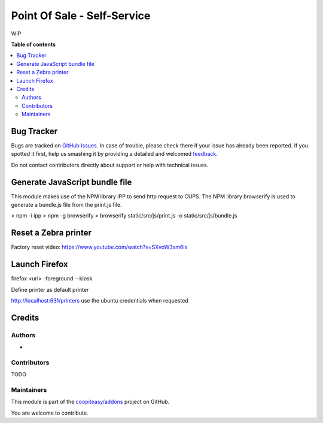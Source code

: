 ============================
Point Of Sale - Self-Service
============================

.. !!!!!!!!!!!!!!!!!!!!!!!!!!!!!!!!!!!!!!!!!!!!!!!!!!!!
   !! This file is generated by oca-gen-addon-readme !!
   !! changes will be overwritten.                   !!
   !!!!!!!!!!!!!!!!!!!!!!!!!!!!!!!!!!!!!!!!!!!!!!!!!!!!

.. |badge1| image:: https://img.shields.io/badge/maturity-Beta-yellow.png
    :target: https://odoo-community.org/page/development-status
    :alt: Beta
.. |badge2| image:: https://img.shields.io/badge/licence-AGPL--3-blue.png
    :target: http://www.gnu.org/licenses/agpl-3.0-standalone.html
    :alt: License: AGPL-3
.. |badge3| image:: https://img.shields.io/badge/github-coopiteasy%2Faddons-lightgray.png?logo=github
    :target: https://github.com/coopiteasy/addons/tree/12.0/pos_self_service_base
    :alt: coopiteasy/addons

|badge1| |badge2| |badge3| 

WIP

**Table of contents**

.. contents::
   :local:

Bug Tracker
===========

Bugs are tracked on `GitHub Issues <https://github.com/coopiteasy/addons/issues>`_.
In case of trouble, please check there if your issue has already been reported.
If you spotted it first, help us smashing it by providing a detailed and welcomed
`feedback <https://github.com/coopiteasy/addons/issues/new?body=module:%20pos_self_service_base%0Aversion:%2012.0%0A%0A**Steps%20to%20reproduce**%0A-%20...%0A%0A**Current%20behavior**%0A%0A**Expected%20behavior**>`_.

Do not contact contributors directly about support or help with technical issues.

Generate JavaScript bundle file
===============================

This module makes use of the NPM library IPP to send http request to CUPS. The NPM library browserify is used to
generate a bundle.js file from the print.js file.

> npm -i ipp
> npm -g browserify
> browserify static/src/js/print.js -o static/src/js/bundle.js

Reset a Zebra printer
=====================

Factory reset video: https://www.youtube.com/watch?v=SXvoW3sm6ls

Launch Firefox
==============

firefox <url> -foreground --kiosk

Define printer as default printer

http://localhost:631/printers
use the ubuntu credentials when requested

Credits
=======

Authors
~~~~~~~

* 

Contributors
~~~~~~~~~~~~

TODO

Maintainers
~~~~~~~~~~~

This module is part of the `coopiteasy/addons <https://github.com/coopiteasy/addons/tree/12.0/pos_self_service_base>`_ project on GitHub.

You are welcome to contribute.
